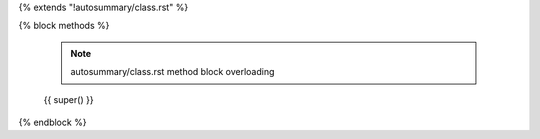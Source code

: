 {% extends "!autosummary/class.rst" %}

{% block methods %}

   .. note:: autosummary/class.rst method block overloading

   {{ super() }}
{% endblock %}
